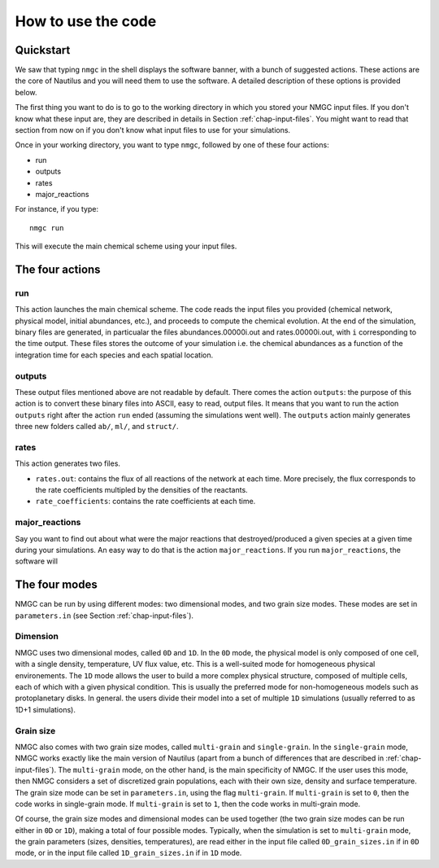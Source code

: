 How to use the code
************


Quickstart
=================

We saw that typing ``nmgc`` in the shell displays the software banner, with a bunch of suggested actions. These actions are the core of Nautilus and you will need them to use the software. 
A detailed description of these options is provided below.


The first thing you want to do is to go to the working directory in which you stored your NMGC input files.
If you don't know what these input are, they are described in details in Section :ref:`chap-input-files`. 
You might want to read that section from now on if you don't know what input files to use for your simulations.

Once in your working directory, you want to type ``nmgc``, followed by one of these four actions:

* run
* outputs
* rates
* major_reactions

For instance, if you type::

    nmgc run

This will execute the main chemical scheme using your input files.

The four actions
=================

run
---------------------
This action launches the main chemical scheme. The code reads the input files you provided (chemical network, physical model, initial abundances, etc.), and proceeds to
compute the chemical evolution. At the end of the simulation, binary files are generated, in particualar the files abundances.00000i.out and rates.00000i.out, with ``i`` corresponding to
the time output. These files stores the outcome of your simulation i.e. the chemical abundances as a function of the integration time for each species and each spatial location.

outputs
---------------------
These output files mentioned above are not readable by default. There comes the action ``outputs``: the purpose of this action is to convert these binary files into ASCII, easy to read, output files.
It means that you want to run the action ``outputs`` right after the action ``run`` ended (assuming the simulations went well). 
The ``outputs`` action mainly generates three new folders called ``ab/``, ``ml/``, and ``struct/``.  

rates
---------------------
This action generates two files. 

* ``rates.out``: contains the flux of all reactions of the network at each time. More precisely, the flux corresponds to the rate coefficients multipled by the densities of the reactants.

* ``rate_coefficients``: contains the rate coefficients at each time.


major_reactions
---------------------
Say you want to find out about what were the major reactions that destroyed/produced a given species at a given time during your simulations. An easy way to do that is the action ``major_reactions``.  
If you run ``major_reactions``, the software will 


The four modes
=================
NMGC can be run by using different modes: two dimensional modes, and two grain size modes. These modes are set in ``parameters.in`` (see Section :ref:`chap-input-files`).

Dimension
---------------------
NMGC uses two dimensional modes, called ``0D`` and ``1D``. In the ``0D`` mode, the physical model is only composed of one cell, with a single density, temperature, UV flux value, etc. This is a well-suited mode for homogeneous physical environements.
The ``1D`` mode allows the user to build a more complex physical structure, composed of multiple cells, each of which with a given physical condition. This is usually the preferred mode for non-homogeneous models such as protoplanetary disks. In general. the users divide their model into a set of multiple ``1D`` simulations (usually referred to as 1D+1 simulations).

Grain size
---------------------
NMGC also comes with two grain size modes, called ``multi-grain`` and ``single-grain``. In the ``single-grain`` mode, NMGC works exactly like the main version of Nautilus (apart from a bunch of differences that are described in :ref:`chap-input-files`). 
The ``multi-grain`` mode, on the other hand, is the main specificity of NMGC. If the user uses this mode, then NMGC considers a set of discretized grain populations, each with their own size, density and surface temperature.
The grain size mode can be set in ``parameters.in``, using the flag ``multi-grain``. If ``multi-grain`` is set to ``0``, then the code works in single-grain mode. If ``multi-grain`` is set to ``1``, then the code works in multi-grain mode. 

Of course, the grain size modes and dimensional modes can be used together (the two grain size modes can be run either in ``0D`` or ``1D``), making a total of four possible modes. 
Typically, when the simulation is set to ``multi-grain`` mode, the grain parameters (sizes, densities, temperatures), are read either in the input file called ``0D_grain_sizes.in`` if in ``0D`` mode, or in the input file called ``1D_grain_sizes.in`` if in ``1D`` mode.